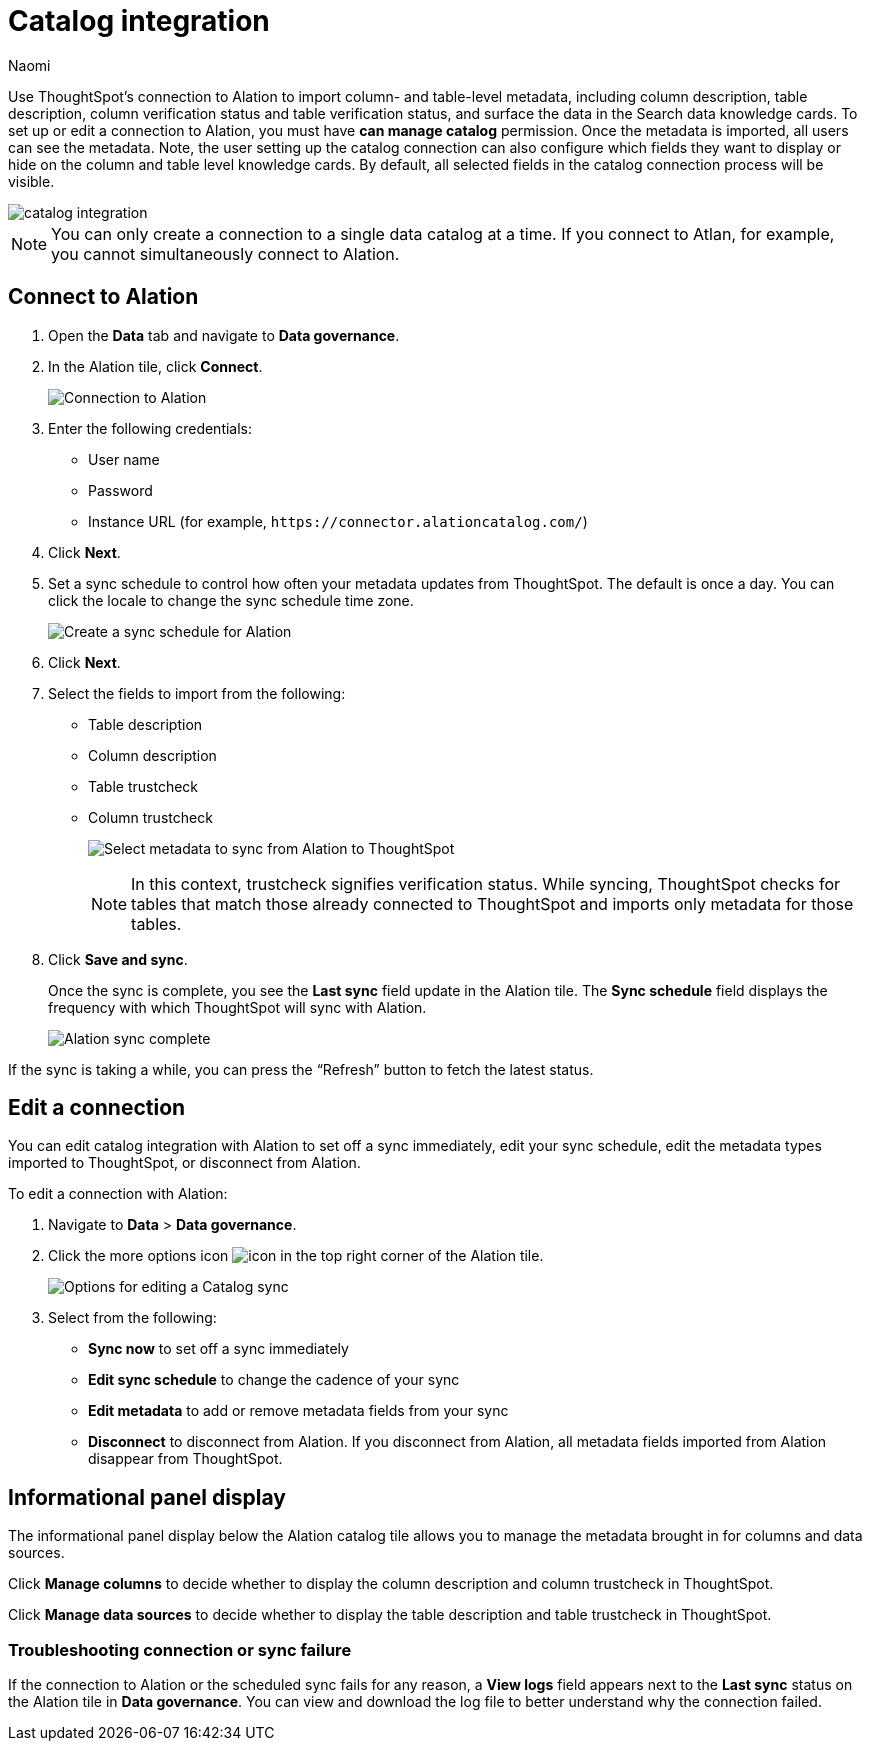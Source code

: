 = Catalog integration
:last_updated: 7/25/23
:author: Naomi
:page-layout: default-cloud
:linkattrs:
:experimental:
:description: Use ThoughtSpot’s connection to Alation to import column- and table-level metadata and surface the data in the Search data knowledge cards.

Use ThoughtSpot’s connection to Alation to import column- and table-level metadata, including column description, table description, column verification status and table verification status, and surface the data in the Search data knowledge cards. To set up or edit a connection to Alation, you must have *can manage catalog* permission. Once the metadata is imported, all users can see the metadata. Note, the user setting up the catalog connection can also configure which fields they want to display or hide on the column and table level knowledge cards. By default, all selected fields in the catalog connection process will be visible.


image::catalog-integration.png[]

NOTE: You can only create a connection to a single data catalog at a time. If you connect to Atlan, for example, you cannot simultaneously connect to Alation.

== Connect to Alation

. Open the *Data* tab and navigate to *Data governance*.

. In the Alation tile, click *Connect*.
+
image:alation-connect.png[Connection to Alation]

. Enter the following credentials:

* User name
* Password
* Instance URL (for example, `+https://connector.alationcatalog.com/+`)


. Click *Next*.
. Set a sync schedule to control how often your metadata updates from ThoughtSpot. The default is once a day. You can click the locale to change the sync schedule time zone.
+
image:alation-sync.png[Create a sync schedule for Alation]

. Click *Next*.

. Select the fields to import from the following:

* Table description
* Column description
* Table trustcheck
* Column trustcheck
+
image:alation-metadata.png[Select metadata to sync from Alation to ThoughtSpot]
+
NOTE: In this context, trustcheck signifies verification status. While syncing, ThoughtSpot checks for tables that match those already connected to ThoughtSpot and imports only metadata for those tables.

. Click *Save and sync*.
+
Once the sync is complete, you see the *Last sync* field update in the Alation tile. The *Sync schedule* field displays the frequency with which ThoughtSpot will sync with Alation.
+
image:alation-data-governance.png[Alation sync complete]

If the sync is taking a while, you can press the “Refresh” button to fetch the latest status.

== Edit a connection

You can edit catalog integration with Alation to set off a sync immediately, edit your sync schedule, edit the metadata types imported to ThoughtSpot, or disconnect from Alation.

To edit a connection with Alation:

. Navigate to *Data* > *Data governance*.

. Click the more options icon image:icon-more-10px.png[icon] in the top right corner of the Alation tile.
+
image:alation-more-menu.png[Options for editing a Catalog sync]

. Select from the following:

* *Sync now* to set off a sync immediately
* *Edit sync schedule* to change the cadence of your sync
* *Edit metadata* to add or remove metadata fields from your sync
* *Disconnect* to disconnect from Alation. If you disconnect from Alation, all metadata fields imported from Alation disappear from ThoughtSpot.


== Informational panel display

The informational panel display below the Alation catalog tile allows you to manage the metadata brought in for columns and data sources.

Click *Manage columns* to decide whether to display the column description and column trustcheck in ThoughtSpot.

Click *Manage data sources* to decide whether to display the table description and table trustcheck in ThoughtSpot.

=== Troubleshooting connection or sync failure

If the connection to Alation or the scheduled sync fails for any reason, a *View logs* field appears next to the *Last sync* status on the Alation tile in *Data governance*. You can view and download the log file to better understand why the connection failed.
